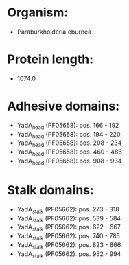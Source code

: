 * Organism:
- Paraburkholderia eburnea
* Protein length:
- 1074.0
* Adhesive domains:
- YadA_head (PF05658): pos. 166 - 192
- YadA_head (PF05658): pos. 194 - 220
- YadA_head (PF05658): pos. 208 - 234
- YadA_head (PF05658): pos. 460 - 486
- YadA_head (PF05658): pos. 908 - 934
* Stalk domains:
- YadA_stalk (PF05662): pos. 273 - 318
- YadA_stalk (PF05662): pos. 539 - 584
- YadA_stalk (PF05662): pos. 622 - 667
- YadA_stalk (PF05662): pos. 740 - 785
- YadA_stalk (PF05662): pos. 823 - 866
- YadA_stalk (PF05662): pos. 952 - 994

